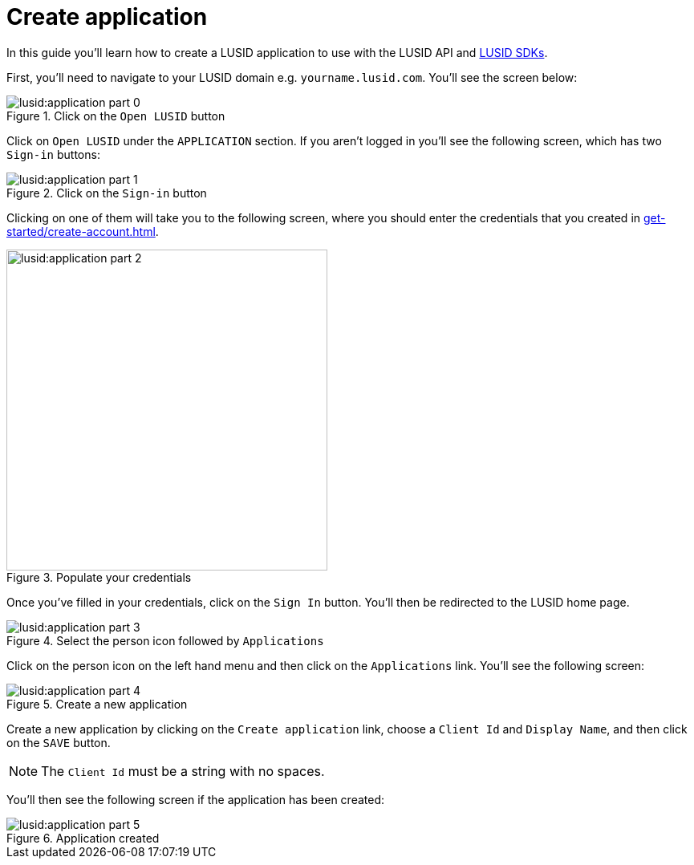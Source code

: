 = Create application
:description: This guide walks through how to create a LUSID application.
:page-pagination: true

In this guide you'll learn how to create a LUSID application to use with the LUSID API and xref:languages/index.adoc[LUSID SDKs].

First, you'll need to navigate to your LUSID domain e.g. `yourname.lusid.com`.
You'll see the screen below:

.Click on the `Open LUSID` button
image::lusid:application-part-0.png[]

Click on `Open LUSID` under the `APPLICATION` section.
If you aren't logged in you'll see the following screen, which has two `Sign-in` buttons:

.Click on the `Sign-in` button
image::lusid:application-part-1.png[]

Clicking on one of them will take you to the following screen, where you should enter the credentials that you created in xref:get-started/create-account.adoc[].

.Populate your credentials
image::lusid:application-part-2.png[width=400]

Once you've filled in your credentials, click on the `Sign In` button.
You'll then be redirected to the LUSID home page. 

.Select the person icon followed by `Applications`
image::lusid:application-part-3.png[]

Click on the person icon on the left hand menu and then click on the `Applications` link.
You'll see the following screen:

.Create a new application
image::lusid:application-part-4.png[]

Create a new application by clicking on the `Create application` link, choose a `Client Id` and `Display Name`, and then click on the `SAVE` button.

[NOTE]
====
The `Client Id` must be a string with no spaces.
====

You'll then see the following screen if the application has been created:

.Application created
image::lusid:application-part-5.png[]
